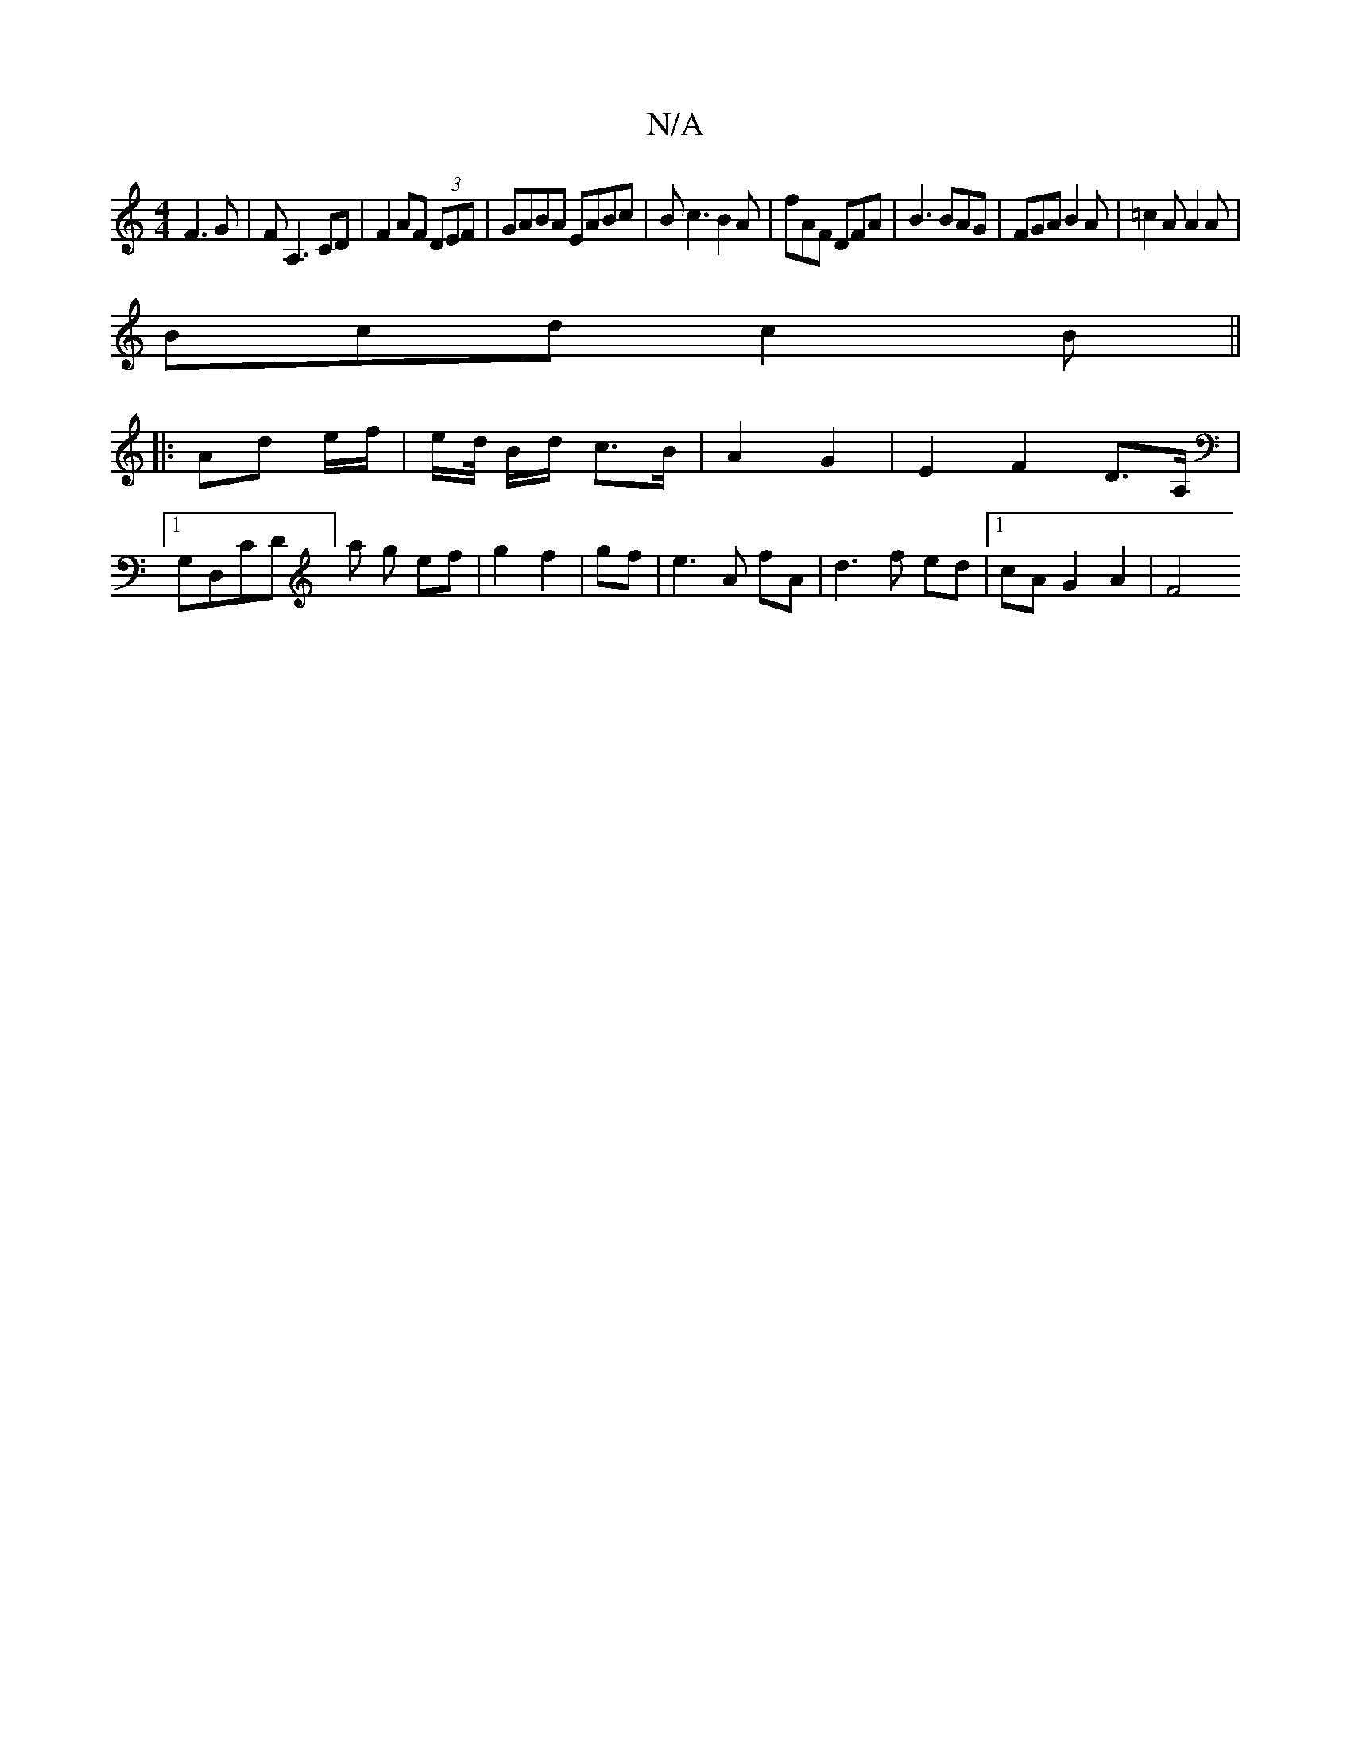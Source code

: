 X:1
T:N/A
M:4/4
R:N/A
K:Cmajor
F3G|FA,3 CD|F2 AF (3DEF|GABA EABc|Bc3 B2A|fAF DFA | B3 BAG |FGA B2 A|=c2A A2A|
Bcd c2B||
||
|: Ad e/f/ | e/d// B/d/ c>B | A2 G2 | E2 F2 D>A, |1 G,VD,CD] a g ef|g2 f2|gf|e3 A fA|d3 f ed|1 cA G2 A2 | F4